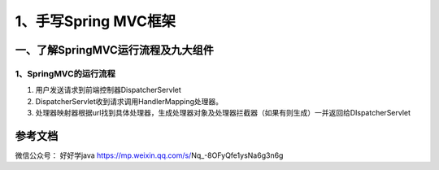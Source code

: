 ===========================================
1、手写Spring MVC框架
===========================================

一、了解SpringMVC运行流程及九大组件
==================================================

1、SpringMVC的运行流程
>>>>>>>>>>>>>>>>>>>>>>>>>>>>>

|image1|

1. 用户发送请求到前端控制器DispatcherServlet
#. DispatcherServlet收到请求调用HandlerMapping处理器。
#. 处理器映射器根据url找到具体处理器，生成处理器对象及处理器拦截器（如果有则生成）一并返回给DIspatcherServlet


参考文档
===========

微信公众号：  好好学java https://mp.weixin.qq.com/s/Nq_-8OFyQfe1ysNa6g3n6g



.. |image1| image:: ./image/19012801.webp